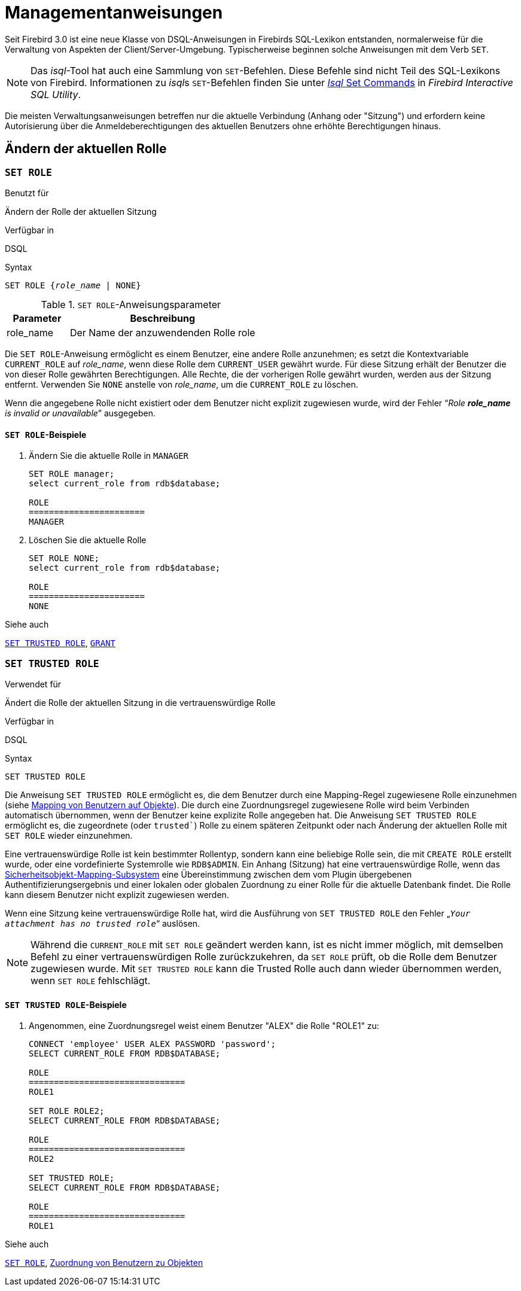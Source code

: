 [[fblangref30-management-de]]
= Managementanweisungen

Seit Firebird 3.0 ist eine neue Klasse von DSQL-Anweisungen in Firebirds SQL-Lexikon entstanden, normalerweise für die Verwaltung von Aspekten der Client/Server-Umgebung.
Typischerweise beginnen solche Anweisungen mit dem Verb `SET`.

[NOTE]
====
Das _isql_-Tool hat auch eine Sammlung von `SET`-Befehlen.
Diese Befehle sind nicht Teil des SQL-Lexikons von Firebird.
Informationen zu __isql__s `SET`-Befehlen finden Sie unter https://www.firebirdsql.org/file/documentation/html/en/firebirddocs/isql/firebird-isql.html#isql-set[_Isql_ Set Commands] in _Firebird Interactive SQL Utility_.
====

Die meisten Verwaltungsanweisungen betreffen nur die aktuelle Verbindung (Anhang oder "Sitzung") und erfordern keine Autorisierung über die Anmeldeberechtigungen des aktuellen Benutzers ohne erhöhte Berechtigungen hinaus.

[[fblangref30-management-role-de]]
== Ändern der aktuellen Rolle

[[fblangref30-management-role-set-de]]
=== `SET ROLE`

.Benutzt für
Ändern der Rolle der aktuellen Sitzung

.Verfügbar in
DSQL

.Syntax
[listing,subs=+quotes]
----
SET ROLE {_role_name_ | NONE}
----

.`SET ROLE`-Anweisungsparameter
[cols="<1,<3", options="header",stripes="none"]
|===
^| Parameter
^| Beschreibung

|role_name
|Der Name der anzuwendenden Rolle role
|===

Die `SET ROLE`-Anweisung ermöglicht es einem Benutzer, eine andere Rolle anzunehmen;
es setzt die Kontextvariable `CURRENT_ROLE` auf _role_name_, wenn diese Rolle dem `CURRENT_USER` gewährt wurde.
Für diese Sitzung erhält der Benutzer die von dieser Rolle gewährten Berechtigungen.
Alle Rechte, die der vorherigen Rolle gewährt wurden, werden aus der Sitzung entfernt.
Verwenden Sie `NONE` anstelle von _role_name_, um die `CURRENT_ROLE` zu löschen.

Wenn die angegebene Rolle nicht existiert oder dem Benutzer nicht explizit zugewiesen wurde, wird der Fehler "`__Role *role_name* is invalid or unavailable__`" ausgegeben.

[[fblangref30-management-role-set-exmpl-de]]
==== `SET ROLE`-Beispiele

. Ändern Sie die aktuelle Rolle in `MANAGER`
+
[source]
----
SET ROLE manager;
select current_role from rdb$database;

ROLE
=======================
MANAGER
----
. Löschen Sie die aktuelle Rolle
+
[source]
----
SET ROLE NONE;
select current_role from rdb$database;

ROLE
=======================
NONE
----

.Siehe auch
<<fblangref30-management-role-set-trusted-de>>, <<fblangref30-security-grant-de,`GRANT`>>

[[fblangref30-management-role-set-trusted-de]]
=== `SET TRUSTED ROLE`

.Verwendet für
Ändert die Rolle der aktuellen Sitzung in die vertrauenswürdige Rolle

.Verfügbar in
DSQL

.Syntax
[listing]
----
SET TRUSTED ROLE
----

Die Anweisung `SET TRUSTED ROLE` ermöglicht es, die dem Benutzer durch eine Mapping-Regel zugewiesene Rolle einzunehmen (siehe <<fblangref30-security-mapping-de,Mapping von Benutzern auf Objekte>>).
Die durch eine Zuordnungsregel zugewiesene Rolle wird beim Verbinden automatisch übernommen, wenn der Benutzer keine explizite Rolle angegeben hat.
Die Anweisung `SET TRUSTED ROLE` ermöglicht es, die zugeordnete (oder `trusted``) Rolle zu einem späteren Zeitpunkt oder nach Änderung der aktuellen Rolle mit `SET ROLE` wieder einzunehmen.

Eine vertrauenswürdige Rolle ist kein bestimmter Rollentyp, sondern kann eine beliebige Rolle sein, die mit `CREATE ROLE` erstellt wurde, oder eine vordefinierte Systemrolle wie `RDB$ADMIN`.
Ein Anhang (Sitzung) hat eine vertrauenswürdige Rolle, wenn das <<fblangref30-security-mapping-de,Sicherheitsobjekt-Mapping-Subsystem>> eine Übereinstimmung zwischen dem vom Plugin übergebenen Authentifizierungsergebnis und einer lokalen oder globalen Zuordnung zu einer Rolle für die aktuelle Datenbank findet.
Die Rolle kann diesem Benutzer nicht explizit zugewiesen werden.

Wenn eine Sitzung keine vertrauenswürdige Rolle hat, wird die Ausführung von `SET TRUSTED ROLE` den Fehler „`__Your attachment has no trusted role__`“ auslösen.

[NOTE]
====
Während die `CURRENT_ROLE` mit `SET ROLE` geändert werden kann, ist es nicht immer möglich, mit demselben Befehl zu einer vertrauenswürdigen Rolle zurückzukehren, da `SET ROLE` prüft, ob die Rolle dem Benutzer zugewiesen wurde.
Mit `SET TRUSTED ROLE` kann die Trusted Rolle auch dann wieder übernommen werden, wenn `SET ROLE` fehlschlägt.
====

[[fblangref30-management-role-set-trusted-exmpl-de]]
==== `SET TRUSTED ROLE`-Beispiele

. Angenommen, eine Zuordnungsregel weist einem Benutzer "ALEX" die Rolle "ROLE1" zu:
+
[source]
-----
CONNECT 'employee' USER ALEX PASSWORD 'password';
SELECT CURRENT_ROLE FROM RDB$DATABASE;

ROLE
===============================
ROLE1

SET ROLE ROLE2;
SELECT CURRENT_ROLE FROM RDB$DATABASE;

ROLE
===============================
ROLE2

SET TRUSTED ROLE;
SELECT CURRENT_ROLE FROM RDB$DATABASE;

ROLE
===============================
ROLE1
-----

.Siehe auch
<<fblangref30-management-role-set-de>>, <<fblangref30-security-mapping-de,Zuordnung von Benutzern zu Objekten>>
